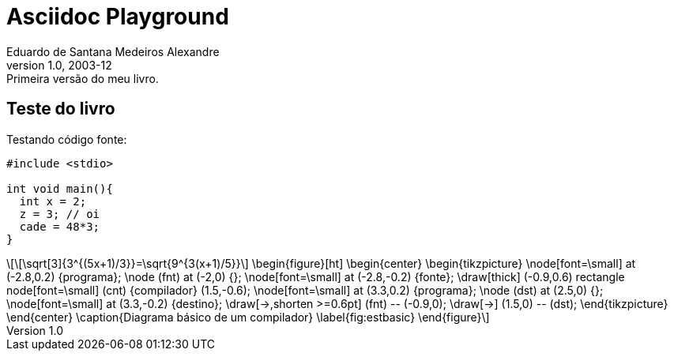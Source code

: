 = ﻿Asciidoc Playground
Eduardo de Santana Medeiros Alexandre
v1.0, 2003-12: Primeira versão do meu livro.
:doctype: book
:icons:
:lang: pt-BR
:ascii-ids:
:impressao:

== Teste do livro

Testando código fonte:

:impressao:

[source,c,numbered,3,5]
----
#include <stdio>

int void main(){
  int x = 2;
  z = 3; // oi
  cade = 48*3;
}

----

[latexmath]
++++++++++++++++++++++++++++++++++++++++++++
\[\sqrt[3]{3^{(5x+1)/3}}=\sqrt{9^{3(x+1)/5}}\]

\begin{figure}[ht]
\begin{center}
\begin{tikzpicture}
  \node[font=\small]  at (-2.8,0.2) {programa};
  \node (fnt) at (-2,0) {};
  \node[font=\small] at (-2.8,-0.2) {fonte};
  \draw[thick] (-0.9,0.6) rectangle node[font=\small] (cnt) {compilador} (1.5,-0.6);
  \node[font=\small] at (3.3,0.2) {programa};
  \node (dst) at (2.5,0) {};
  \node[font=\small] at (3.3,-0.2) {destino};
  \draw[->,shorten >=0.6pt] (fnt) -- (-0.9,0);
  \draw[->] (1.5,0) -- (dst);
\end{tikzpicture}
\end{center}
\caption{Diagrama básico de um compilador} \label{fig:estbasic}
\end{figure}
++++++++++++++++++++++++++++++++++++++++++++



